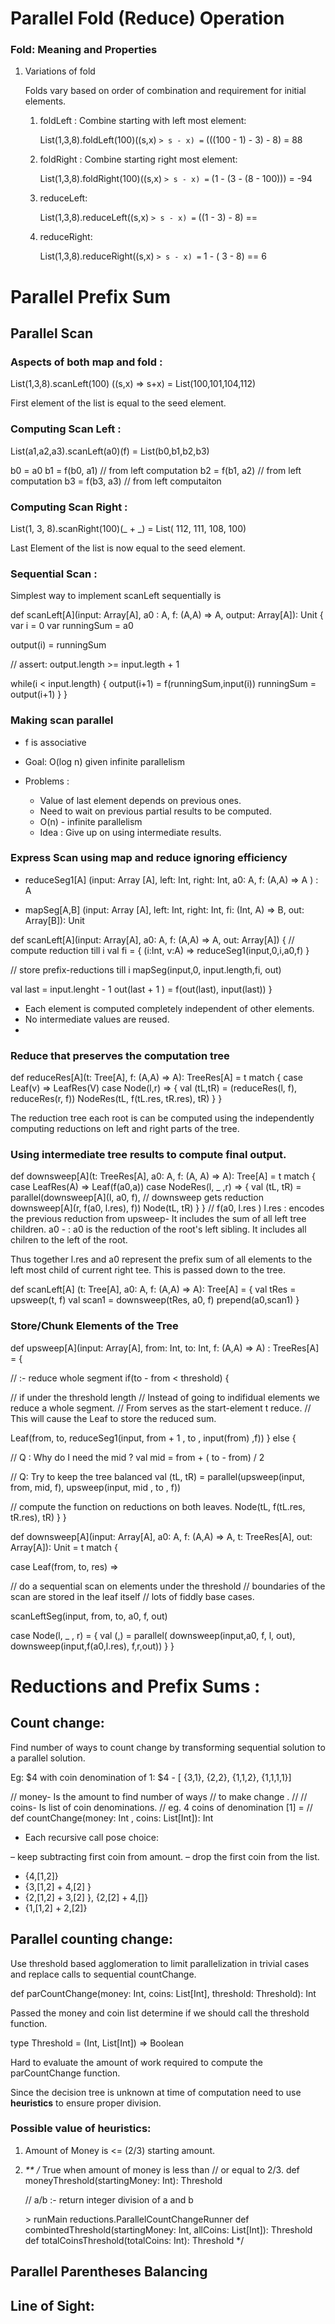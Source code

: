 * Parallel Fold (Reduce) Operation

*** Fold: Meaning and Properties
**** Variations of fold
     Folds vary based on order of combination 
     and requirement for initial elements.
     
***** foldLeft : Combine starting with left most element:
      List(1,3,8).foldLeft(100)((s,x) => s - x) == (((100 - 1) - 3) - 8)   =  88
      
***** foldRight : Combine starting right most element:
      List(1,3,8).foldRight(100)((s,x) => s - x) ==  (1 - (3 - (8 - 100))) = -94

***** reduceLeft: 
      List(1,3,8).reduceLeft((s,x) => s - x) == ((1 - 3) - 8) == 

***** reduceRight:
      List(1,3,8).reduceRight((s,x) => s - x) ==  1 - ( 3 - 8) == 6








* Parallel Prefix Sum


** Parallel Scan
*** Aspects of both map and fold :
    List(1,3,8).scanLeft(100) ((s,x) => s+x)
         = List(100,101,104,112)

    First element of the list is equal to the
    seed element.

*** Computing Scan Left :

    List(a1,a2,a3).scanLeft(a0)(f) =
         List(b0,b1,b2,b3)

    b0 = a0
    b1 = f(b0, a1) // from left computation
    b2 = f(b1, a2) // from left computation
    b3 = f(b3, a3) // from left computaiton

*** Computing Scan Right :

    List(1, 3, 8).scanRight(100)(_ + _) =
         List( 112, 111, 108, 100)

    Last Element of the list is now equal to the
    seed element.

*** Sequential Scan :

    Simplest way to implement scanLeft sequentially is

    def scanLeft[A](input: Array[A], a0 : A,
                    f: (A,A) => A, output: Array[A]): Unit {
        var i = 0
        var runningSum = a0

        output(i) = runningSum

        // assert: output.length >= input.legth + 1

        while(i < input.length) {
           output(i+1) = f(runningSum,input(i))
           runningSum = output(i+1)
        }
    }

*** Making scan parallel

    - f is associative

    - Goal: O(log n) given infinite parallelism

    - Problems :

       - Value of last element depends on previous ones.
       - Need to wait on previous partial results to be computed.
       - O(n) - infinite parallelism

     - Idea :
          Give up on using intermediate results.

*** Express Scan using map and reduce ignoring efficiency

    - reduceSeg1[A] (input: Array [A],
                     left: Int, right: Int,
                     a0: A, f: (A,A) => A  ) : A

    - mapSeg[A,B]   (input: Array [A],
                     left: Int, right: Int,
                     fi: (Int, A) => B,
                     out: Array[B]): Unit


    def scanLeft[A](input: Array[A], a0: A,
                    f: (A,A) => A, out: Array[A]) {
        // compute reduction till i
        val fi = { (i:Int, v:A) => reduceSeg1(input,0,i,a0,f) }

        // store prefix-reductions till i
        mapSeg(input,0, input.length,fi, out)

        val last = input.lenght  - 1
        out(last + 1 ) = f(out(last), input(last))
    }

    - Each element is computed completely independent of other elements.
    - No intermediate values are reused.
    -

*** Reduce that preserves the computation tree


    def reduceRes[A](t: Tree[A], f: (A,A) => A): TreeRes[A] =
       t match {
          case Leaf(v) => LeafRes(V)
          case Node(l,r)  => {
             val (tL,tR) = (reduceRes(l, f), reduceRes(r, f))
             NodeRes(tL, f(tL.res, tR.res), tR)
          }
       }

    The reduction tree each root is can be computed using the
    independently computing reductions on left and right parts of
    the tree.

*** Using intermediate tree results to compute final output.

    def downsweep[A](t: TreeRes[A], a0: A, f: (A, A) => A): Tree[A] =
        t match {
           case LeafRes(A) => Leaf(f(a0,a))
           case NodeRes(l, _ ,r) => {
               val (tL, tR) = parallel(downsweep[A](l, a0, f),
                                       // downsweep gets reduction
                                       downsweep[A](r, f(a0, l.res), f))
               Node(tL, tR)
           }
        }
   //
   f(a0, l.res )
   l.res :  encodes the previous reduction from upsweep-
            It includes the sum of all left tree children.
   a0 -  : a0 is the reduction of the root's left sibling.
            It includes all chilren to the left of the root.

   Thus together l.res and a0 represent the prefix sum of all
   elements to the left most child of current right tee.
   This is passed down to the tree.

   def scanLeft[A] (t: Tree[A], a0: A, f: (A,A) => A): Tree[A] = {
       val tRes = upsweep(t, f)
       val scan1 = downsweep(tRes, a0, f)
       prepend(a0,scan1)
   }

*** Store/Chunk Elements of the Tree

    def upsweep[A](input: Array[A], from: Int, to: Int,
                   f: (A,A) => A) : TreeRes[A] = {

       // :- reduce whole segment
       if(to - from < threshold) {

          // if under the threshold length
          // Instead of going to indifidual elements we reduce a whole segment.
          // From serves as the start-element t reduce.
          // This will cause the Leaf to store the reduced sum.

          Leaf(from, to,
               reduceSeg1(input, from + 1 , to , input(from) ,f))
       } else {

          // Q : Why do I need the mid ?
          val mid = from + ( to - from) / 2

          // Q: Try to keep the tree balanced
          val (tL, tR) = parallel(upsweep(input, from, mid, f),
                                  upsweep(input, mid , to , f))

          // compute the function on reductions on both leaves.
          Node(tL, f(tL.res, tR.res), tR)
       }
    }

    def downsweep[A](input: Array[A], a0: A,
                     f: (A,A) => A,
                     t: TreeRes[A],
                     out: Array[A]): Unit = t match {

        case Leaf(from, to, res) =>
        
             // do a sequential scan on elements under the threshold
             // boundaries of the scan are stored in the leaf itself
             // lots of fiddly base cases.
             
             scanLeftSeg(input, from, to, a0, f, out)

        case Node(l, _ , r) = {
             val (_,_) = parallel(
                 downsweep(input,a0, f, l, out),
                 downsweep(input,f(a0,l.res), f,r,out))
        }
    }


* Reductions and Prefix Sums :

** Count change:

   Find number of ways to count change by transforming
   sequential solution to a parallel solution.

   Eg: $4 with coin denomination of 1:
   $4 - [ {3,1}, {2,2}, {1,1,2}, {1,1,1,1}]

   // money- Is the amount to find number of ways
   // to make change .
   //
   // coins- Is list of coin denominations.
   // eg. 4 coins of denomination [1] =
   //
   def countChange(money: Int , coins: List[Int]): Int

   - Each recursive call pose choice:
   -- keep subtracting first coin from amount.
   -- drop the first coin from the list.

   - {4,[1,2]}
   - {3,[1,2] + 4,[2] }
   - {2,[1,2] + 3,[2] }, {2,[2] + 4,[]}
   - {1,[1,2] + 2,[2]}

** Parallel counting change:

   Use threshold based agglomeration to limit parallelization in
   trivial cases and replace calls to sequential countChange.

   def parCountChange(money: Int,
                      coins: List[Int],
                      threshold: Threshold): Int


   Passed the money and coin list determine if we should call the
   threshold function.

   type Threshold = (Int, List[Int]) => Boolean
   
   Hard to evaluate the amount of work required to compute the
   parCountChange function.

   Since the decision tree is unknown at time of computation need to
   use *heuristics* to ensure proper division.


*** Possible value of heuristics:
    
**** Amount of Money is <= (2/3)  starting amount.
**** 

   /**
   // True when amount of money is less than 
   // or equal to 2/3.
   def moneyThreshold(startingMoney: Int): Threshold
   
   // a/b :- return integer division of a and b

   > runMain reductions.ParallelCountChangeRunner   
   def combintedThreshold(startingMoney: Int, allCoins: List[Int]): Threshold
   def totalCoinsThreshold(totalCoins: Int): Threshold   
   */


** Parallel Parentheses Balancing

*** 
   
      
** Line of Sight:
